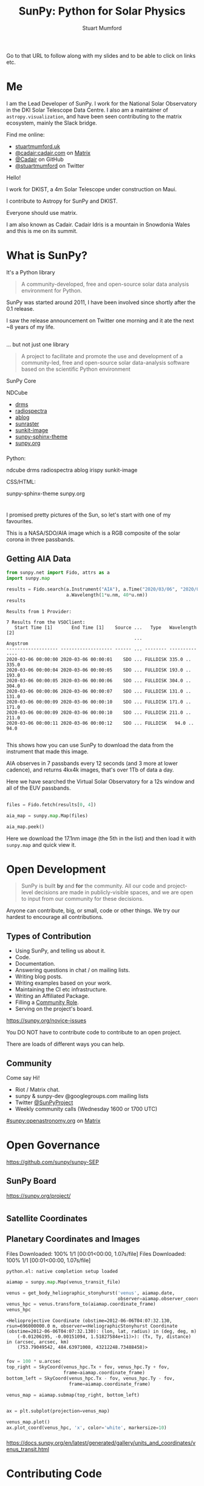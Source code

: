# -*- org-confirm-babel-evaluate: nil -*-
#+REVEAL_ROOT: ./src/reveal.js/
#+REVEAL_INIT_OPTIONS: transition:fade'
#+REVEAL_THEME: simple
#+REVEAL_DEFAULT_SLIDE_BACKGROUND: ./images/background_1.jpg
#+REVEAL_TITLE_SLIDE_BACKGROUND: ./images/background_1.jpg
#+OPTIONS: toc:nil
#+OPTIONS: num:nil
#+REVEAL_EXTRA_CSS: org.css
#+REVEAL_MULTIPLEX_ID: bd48dc06640f14b9
#+REVEAL_MULTIPLEX_SECRET: 15841015407773172823
#+REVEAL_MULTIPLEX_URL: https://reveal-js-multiplex-ccjbegmaii.now.sh:443
#+REVEAL_MULTIPLEX_SOCKETIO_URL: https://cdnjs.cloudflare.com/ajax/libs/socket.io/1.0.6/socket.io.min.js
#+REVEAL_PLUGINS: (notes multiplex highlight)
#+REVEAL_HIGHLIGHT_CSS: https://cdn.jsdelivr.net/gh/highlightjs/cdn-release@9.18.1/build/styles/github.min.css

#+TITLE: SunPy: Python for Solar Physics
#+AUTHOR: Stuart Mumford
#+REVEAL_TITLE_SLIDE: <h3>%t</h3>
#+REVEAL_TITLE_SLIDE: <h4>%a</h4>
#+REVEAL_TITLE_SLIDE: <h5>Slides: <a href="https://astrax.cadair.dev/">astrax.cadair.dev</a></h5>
#+REVEAL_TITLE_SLIDE: <a href="https://aperio.software"><img style='float: left; width: 30%%; margin-top: 100px; height: 25%%;' src='images/aperio.svg'/></a><a href="https://sheffield.ac.uk"><img style='float: right; width: 30%%; margin-top: 100px; height: 25%%;' src='images/TUOS_Logo_CMYK_Keyline.svg'/></a><a href="https://sunpy.org"><img style='float: right; width: 30%%; margin-top: 100px; height: 25%%; margin-right: 5%%;' src='images/sunpy.svg'/></a>

#+begin_notes

Go to that URL to follow along with my slides and to be able to click on links etc.

#+end_notes

* Me

I am the Lead Developer of SunPy.
I work for the National Solar Observatory in the DKI Solar Telescope Data Centre.
I also am a maintainer of ~astropy.visualization~, and have been seen contributing to the matrix ecosystem, mainly the Slack bridge.

#+REVEAL_HTML: <div class='left'>

Find me online:

- [[http://stuartmumford.uk][stuartmumford.uk]]
- [[https://matrix.to/#/@cadair:cadair.com][@cadair:cadair.com]] on [[https://matrix.org][Matrix]]
- [[https://github.com/Cadair][@Cadair]] on GitHub
- [[https://twitter.com/stuartmumford][@stuartmumford]] on Twitter

#+REVEAL_HTML: </div>

#+REVEAL_HTML: <div class='right'>

#+attr_html: :width 300px
[[./images/cadair.jpg]]

#+REVEAL_HTML: </div>

#+begin_notes

Hello!

I work for DKIST, a 4m Solar Telescope under construction on Maui.

I contribute to Astropy for SunPy and DKIST.

Everyone should use matrix.

I am also known as Cadair. Cadair Idris is a mountain in Snowdonia Wales and this is me on its summit.

#+end_notes

* What is SunPy?

It's a Python library
#+BEGIN_QUOTE
A community-developed, free and open-source solar data analysis environment for Python.
#+END_QUOTE

#+begin_notes

SunPy was started around 2011, I have been involved since shortly after the 0.1 release.

I saw the release announcement on Twitter one morning and it ate the next ~8 years of my life.
#+end_notes

** 

... but not just one library
#+BEGIN_QUOTE
A project to facilitate and promote the use and development of a community-led, free and open-source solar data-analysis software based on the scientific Python environment
#+END_QUOTE

#+REVEAL_HTML: <div class='left3'>

#+attr_html: :height 200px
[[./images/sunpy_icon.svg]]

SunPy Core

#+REVEAL_HTML: </div>

#+REVEAL_HTML: <div class='center3'>

#+attr_html: :height 175px
[[./images/ndcube.png]]

NDCube

#+REVEAL_HTML: </div>

#+REVEAL_HTML: <div class='right3'>

  * [[https://github.com/sunpy/drms][drms]]
  * [[https://github.com/sunpy/radiospectra][radiospectra]]
  * [[https://github.com/sunpy/ablog][ablog]]
  * [[https://github.com/sunpy/sunraster][sunraster]]
  * [[https://github.com/sunpy/sunkit-image][sunkit-image]]
  * [[https://github.com/sunpy/sunpy-sphinx-theme][sunpy-sphinx-theme]]
  * [[https://github.com/sunpy/sunpy.org][sunpy.org]]

#+REVEAL_HTML: </div>

*** 
  :PROPERTIES:
  :reveal_background: ./images/sunpy_github.png
  :reveal_background_trans: slide
  :reveal_background_position: top
  :END:

#+begin_notes
Python:

    ndcube
    drms
    radiospectra
    ablog
    irispy
    sunkit-image

CSS/HTML:

    sunpy-sphinx-theme
    sunpy.org

#+end_notes
# AIA
* 
  :PROPERTIES:
  :reveal_background: ./images/fulldiskmulticolor.jpg
  :reveal_background_trans: slide
  :END:

#+BEGIN_NOTES
I promised pretty pictures of the Sun, so let's start with one of my favourites.

This is a NASA/SDO/AIA image which is a RGB composite of the solar corona in three passbands.
#+END_NOTES

** Getting AIA Data

#+BEGIN_SRC python :session map1 :exports none
import matplotlib
matplotlib.use('Agg')

import matplotlib.pyplot as plt

import astropy.units as u
#+END_SRC


#+BEGIN_SRC python :session map1 :exports both
from sunpy.net import Fido, attrs as a
import sunpy.map

results = Fido.search(a.Instrument("AIA"), a.Time("2020/03/06", "2020/03/06T00:00:11"),
                      a.Wavelength(1*u.nm, 40*u.nm))
results

#+END_SRC

#+RESULTS:
#+begin_example
Results from 1 Provider:

7 Results from the VSOClient:
   Start Time [1]       End Time [1]    Source ...   Type   Wavelength [2]
                                               ...             Angstrom   
------------------- ------------------- ------ ... -------- --------------
2020-03-06 00:00:00 2020-03-06 00:00:01    SDO ... FULLDISK 335.0 .. 335.0
2020-03-06 00:00:04 2020-03-06 00:00:05    SDO ... FULLDISK 193.0 .. 193.0
2020-03-06 00:00:05 2020-03-06 00:00:06    SDO ... FULLDISK 304.0 .. 304.0
2020-03-06 00:00:06 2020-03-06 00:00:07    SDO ... FULLDISK 131.0 .. 131.0
2020-03-06 00:00:09 2020-03-06 00:00:10    SDO ... FULLDISK 171.0 .. 171.0
2020-03-06 00:00:09 2020-03-06 00:00:10    SDO ... FULLDISK 211.0 .. 211.0
2020-03-06 00:00:11 2020-03-06 00:00:12    SDO ... FULLDISK   94.0 .. 94.0

#+end_example

#+begin_notes
This shows how you can use SunPy to download the data from the instrument that made this image.

AIA observes in 7 passbands every 12 seconds (and 3 more at lower cadence), and returns 4kx4k images, that's over 1Tb of data a day.

Here we have searched the Virtual Solar Observatory for a 12s window and all of the EUV passbands.
#+end_notes

** 


#+BEGIN_SRC python :session map1 :results file :exports code
files = Fido.fetch(results[0, 4])

aia_map = sunpy.map.Map(files)

aia_map.peek()
#+END_SRC

#+BEGIN_SRC python :session map1 :results file :exports results
plt.savefig("images/aia_map_1.png", transparent=True)
"images/aia_map_1.png"
#+END_SRC

#+RESULTS:
[[file:images/aia_map_1.png]]

#+begin_notes

Here we download the 17.1nm image (the 5th in the list) and then load it with ~sunpy.map~ and quick view it.
#+end_notes


* Open Development

#+BEGIN_QUOTE
SunPy is built *by* and *for* the community.  All our code and project-level decisions are made in publicly-visible spaces, and we are open to input from our community for these decisions.
#+END_QUOTE

Anyone can contribute, big, or small, code or other things. We try our hardest to encourage all contributions.


** Types of Contribution

#+REVEAL_HTML: <div class='left'>

#+ATTR_REVEAL: :frag (appear)
  * Using SunPy, and telling us about it.
  * Code.
  * Documentation.
  * Answering questions in chat / on mailing lists.
  * Writing blog posts.
  * Writing examples based on your work.
  * Maintaining the CI etc infrastructure.
  * Writing an Affiliated Package.
  * Filling a [[https://sunpy.org/project/roles][Community Role]].
  * Serving on the project's board.

#+REVEAL_HTML: </div>

#+REVEAL_HTML: <div class='right'>

[[./images/sunpy_package_novice.png]]

https://sunpy.org/novice-issues

#+REVEAL_HTML: </div>

#+begin_notes

You DO NOT have to contribute code to contribute to an open project.

There are loads of different ways you can help.

#+end_notes


** Community

#+REVEAL_HTML: <div class='left'>

Come say Hi!

  * Riot / Matrix chat.
  * sunpy & sunpy-dev @googlegroups.com mailing lists
  * Twitter [[https://twitter.com/SunPyProject][@SunPyProject]]
  * Weekly community calls (Wednesday 1600 or 1700 UTC)

#+REVEAL_HTML: </div>

#+REVEAL_HTML: <div class='right'>

[[https://riot.im/app/#/room/#sunpy:openastronomy.org][#sunpy:openastronomy.org]] on [[https://matrix.org][Matrix]]
[[./images/sunpy_riot.png]]

#+REVEAL_HTML: </div>


* Open Governance

https://github.com/sunpy/sunpy-SEP

#+attr_html: :height 500px
[[./images/sunpy_sep.png]]



** SunPy Board
https://sunpy.org/project/

#+attr_html: :height 500px
[[./images/sunpy_board.png]]

* 
  :PROPERTIES:
  :reveal_background: ./images/repro_comp.png
  :END:

#+BEGIN_SRC python :session repro :exports none
import matplotlib
matplotlib.use('Agg')

import matplotlib.pyplot as plt

import astropy.units as u

from reprojection_example import maps

from sunpy.coordinates import get_body_heliographic_stonyhurst
#+END_SRC

#+RESULTS:


** Satellite Coordinates

#+BEGIN_SRC python :session repro :exports none :results output
fig_c = plt.figure(figsize=(5, 5))

ax = plt.subplot(projection='polar')
#+END_SRC

#+RESULTS:

#+BEGIN_SRC python :session repro :exports none :results output
earth = get_body_heliographic_stonyhurst('earth', maps[0].date)
circle = plt.Circle((0.0, 0.0), (10 * u.Rsun).to_value(u.AU),
                    transform=ax.transProjectionAffine + ax.transAxes, color="yellow",
                    alpha=1, label="Sun")
ax.add_artist(circle)
ax.text(earth.lon.to_value("rad")+0.05, earth.radius.to_value(u.AU), "Earth")

for this_satellite, this_coord in [(m.observatory, m.observer_coordinate) for m in maps]:
    plt.polar(this_coord.lon.to('rad'), this_coord.radius.to(u.AU), 'o', label=this_satellite)
#+END_SRC

#+RESULTS:

#+BEGIN_SRC python :session repro :results file :exports results
ax.set_theta_zero_location("S")
ax.set_rlim(0, 1.3)

fig_c.savefig("images/coords_1.png", transparent=True)
"images/coords_1.png"
#+END_SRC

#+RESULTS:
[[file:images/coords_1.png]]


** Planetary Coordinates and Images

#+BEGIN_SRC python :session venus :exports none :results output
import matplotlib
matplotlib.use('Agg')

import matplotlib.pyplot as plt

import astropy.units as u
from astropy.coordinates import SkyCoord
from astropy.coordinates import solar_system_ephemeris
solar_system_ephemeris.set('de432s')

from sunpy.net import Fido, attrs as a
import sunpy.map
from sunpy.coordinates import get_body_heliographic_stonyhurst

result = Fido.search(a.Time('2012/06/06 04:07:25', '2012/06/06 04:07:35'),
                     a.Instrument('aia'),
                     a.Wavelength(304*u.angstrom))

venus_transit_file = Fido.fetch(result)[0]
#+END_SRC

#+RESULTS:
: Python 3.8.2 (default, Feb 26 2020, 22:21:03) 
: [GCC 9.2.1 20200130] on linux
: Type "help", "copyright", "credits" or "license" for more information.
: Files Downloaded:   0% 0/1 [00:00<?, ?file/s]Files Downloaded: 100% 1/1 [00:01<00:00,  1.07s/file]Files Downloaded: 100% 1/1 [00:01<00:00,  1.07s/file]
: python.el: native completion setup loaded

#+BEGIN_SRC python :session venus :exports both
aiamap = sunpy.map.Map(venus_transit_file)

venus = get_body_heliographic_stonyhurst('venus', aiamap.date,
                                         observer=aiamap.observer_coordinate)
venus_hpc = venus.transform_to(aiamap.coordinate_frame)
venus_hpc
#+END_SRC

#+RESULTS:
: <Helioprojective Coordinate (obstime=2012-06-06T04:07:32.130, rsun=696000000.0 m, observer=<HeliographicStonyhurst Coordinate (obstime=2012-06-06T04:07:32.130): (lon, lat, radius) in (deg, deg, m)
:     (-0.01206195, -0.00151094, 1.51827584e+11)>): (Tx, Ty, distance) in (arcsec, arcsec, km)
:     (753.79049542, 484.63971008, 43212248.73488458)>

*** 

#+BEGIN_SRC python :session venus :exports code :results output
fov = 100 * u.arcsec
top_right = SkyCoord(venus_hpc.Tx + fov, venus_hpc.Ty + fov,
                     frame=aiamap.coordinate_frame)
bottom_left = SkyCoord(venus_hpc.Tx - fov, venus_hpc.Ty - fov,
                       frame=aiamap.coordinate_frame)

venus_map = aiamap.submap(top_right, bottom_left)


ax = plt.subplot(projection=venus_map)

venus_map.plot()
ax.plot_coord(venus_hpc, 'x', color='white', markersize=10)
#+END_SRC

#+RESULTS:

*** 

#+BEGIN_SRC python :session venus :results file :exports results
plt.savefig("images/aia_map_venus.png", transparent=True)
"images/aia_map_venus.png"
#+END_SRC

#+RESULTS:
[[file:images/aia_map_venus.png]]

https://docs.sunpy.org/en/latest/generated/gallery/units_and_coordinates/venus_transit.html


* Contributing Code

** 
  :PROPERTIES:
  :reveal_background:
  :reveal_extra_attr: data-background-iframe="https://docs.sunpy.org/en/latest/dev_guide/newcomers.html#code" data-background-interactive
  :END:


** What to do

https://docs.sunpy.org/en/latest/dev_guide/newcomers.html#code


#+REVEAL_HTML: <div class='left'>

#+ATTR_REVEAL: :frag (appear)
  * Get a Python development environment setup.
    * conda or virtualenv etc.
    * 3.6+ Python
    * C compiler + toolchain
  * Fork then Clone the sunpy repo
   * Always good to learn git
  * Run the tests ~tox -e py38~
  * Make a git branch and edit some code
  * Re-run the tests
  * Open a Pull Request

#+REVEAL_HTML: </div>

#+REVEAL_HTML: <div class='right'>

[[./images/sunpy_pr_simple.png]]

#+REVEAL_HTML: </div>


** What to Expect

#+REVEAL_HTML: <div class='left'>

#+ATTR_REVEAL: :frag (appear)
  * A friendly reception.
  * A lot of comments!!
  * Iteration and improvement.
  * Attribution.
  * Eternal gratitude.

#+REVEAL_HTML: </div>
#+REVEAL_HTML: <div class='right'>
[[./images/sunpy_pr_comments.png]]
#+REVEAL_HTML: </div>

# DKIST
* 
  :PROPERTIES:
  :reveal_background:
  :reveal_extra_attr: data-background-video="./images/Inouye-First-Light-zoom-loop_FHD-H264.mp4" data-background-video-loop
  :END:

#+BEGIN_NOTES
This is the first data released from the DKI Solar Telescope.

The cell-like structures -- each about the size of Texas -- are the signature of violent motions that transport heat from the inside of the Sun to its surface. That hot solar plasma rises in the bright centers of “cells,” cools off and then sinks below the surface in dark lanes in a process known as convection.
#+END_NOTES

* Get Involved!


Contributing to an open source project such as SunPy or Astropy is great fun, people are friendly and helpful.

Come say hello in chat, and see if you can find something that excites you to work on!


Thanks!

# DKIST
* Questions!
  :PROPERTIES:
  :reveal_background:
  :reveal_extra_attr: data-background-video="./images/Inouye-First-Light-zoom-loop_FHD-H264.mp4" data-background-video-loop
  :END:
